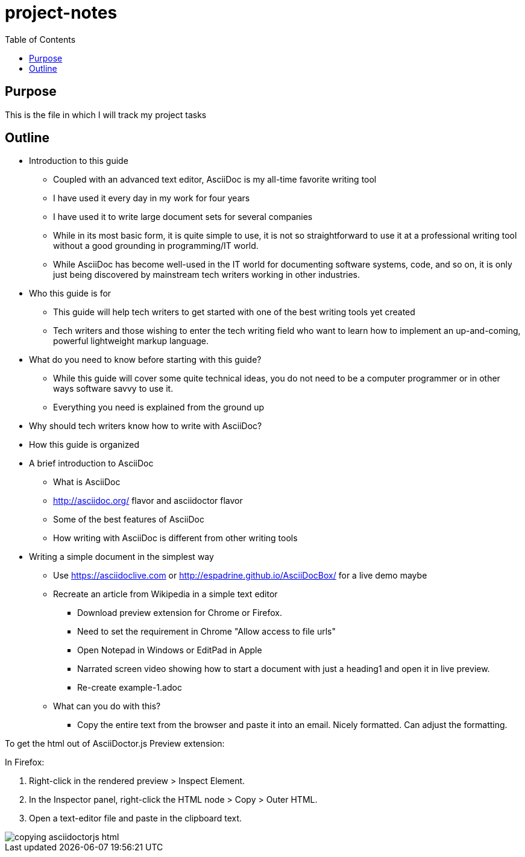 = project-notes
:toc:

== Purpose
This is the file in which I will track my project tasks


== Outline

* Introduction to this guide
** Coupled with an advanced text editor, AsciiDoc is my all-time favorite writing tool
** I have used it every day in my work for four years
** I have used it to write large document sets for several companies
** While in its most basic form, it is quite simple to use, it is not so straightforward to use it at a professional writing tool without a good grounding in programming/IT world.
** While AsciiDoc has become well-used in the IT world for documenting software systems, code, and so on, it is only just being discovered by mainstream tech writers working in other industries.
* Who this guide is for
** This guide will help tech writers to get started with one of the best writing tools yet created
** Tech writers and those wishing to enter the tech writing field who want to learn how to implement an up-and-coming, powerful lightweight markup language.
* What do you need to know before starting with this guide?
** While this guide will cover some quite technical ideas, you do not need to be a computer programmer or in other ways software savvy to use it.
** Everything you need is explained from the ground up
* Why should tech writers know how to write with AsciiDoc?
* How this guide is organized

* A brief introduction to AsciiDoc
** What is AsciiDoc
** http://asciidoc.org/ flavor and asciidoctor flavor
** Some of the best features of AsciiDoc
** How writing with AsciiDoc is different from other writing tools

* Writing a simple document in the simplest way
** Use https://asciidoclive.com[] or http://espadrine.github.io/AsciiDocBox/[] for a live demo maybe
** Recreate an article from Wikipedia in a simple text editor
*** Download preview extension for Chrome or Firefox.
*** Need to set the requirement in Chrome "Allow access to file urls"
*** Open Notepad in Windows or EditPad in Apple
*** Narrated screen video showing how to start a document with just a heading1 and open it in live preview.
*** Re-create example-1.adoc
** What can you do with this?
*** Copy the entire text from the browser and paste it into an email. Nicely formatted. Can adjust the formatting.



To get the html out of AsciiDoctor.js Preview extension:

In Firefox:

. Right-click in the rendered preview > Inspect Element.
. In the Inspector panel, right-click the HTML node > Copy > Outer HTML.
. Open a text-editor file and paste in the clipboard text.

image::images/copying-asciidoctorjs-html.png[]


